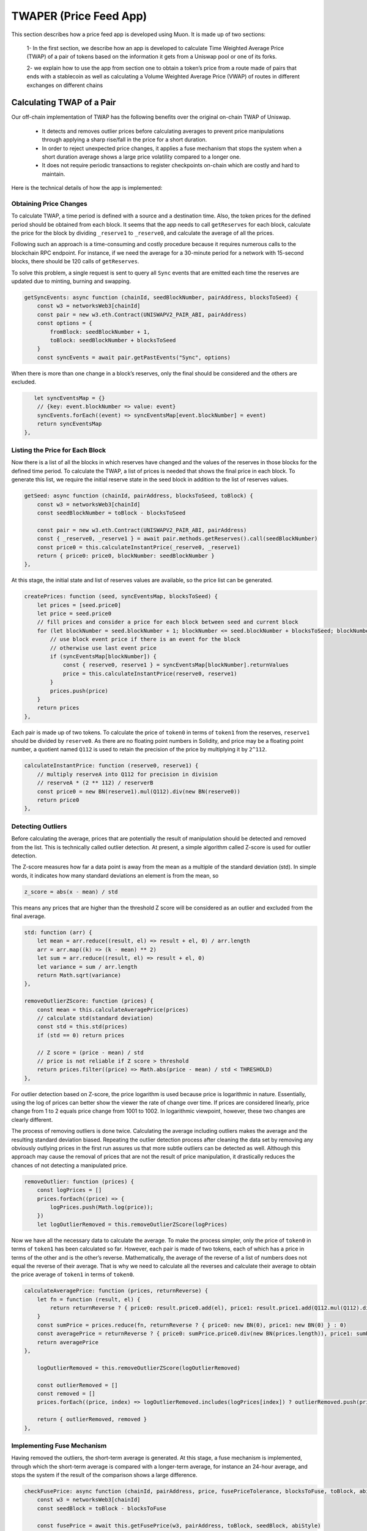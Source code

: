 ***********************
TWAPER (Price Feed App)
***********************

This section describes how a price feed app is developed using Muon. It is made up of two sections: 

  1- In the first section, we describe how an app is developed to calculate Time Weighted Average Price (TWAP) of a pair of tokens based on the information it gets from a Uniswap pool or one of its forks. 

  2- we explain how to use the app from section one to obtain a token’s price from a route made of pairs that ends with a stablecoin as well as calculating a Volume Weighted Average Price (VWAP) of routes in different exchanges on different chains 


Calculating TWAP of a Pair
==========================

Our off-chain implementation of TWAP has the following benefits over the original on-chain TWAP of Uniswap.

  - It detects and removes outlier prices before calculating averages to prevent price manipulations through applying a sharp rise/fall in the price for a short duration.
  - In order to reject unexpected price changes, it applies a fuse mechanism that stops the system when a short duration average shows a large price volatility compared to a longer one.
  - It does not require periodic transactions to register checkpoints on-chain which are costly and hard to maintain.

Here is the technical details of how the app is implemented:

Obtaining Price Changes
-----------------------

To calculate TWAP, a time period is defined with a source and a destination time. Also, the token prices for the defined period should be obtained from each block. It seems that the app needs to call ``getReserves`` for each block, calculate the price for the block by dividing ``_reserve1`` to ``_reserve0``, and calculate the average of all the prices. 

Following such an approach is a time-consuming and costly procedure because it requires numerous calls to the blockchain RPC endpoint. For instance, if we need the average for a 30-minute period for a network with 15-second blocks, there should be 120 calls of  ``getReserves``. 

To solve this problem, a single request is sent to query all ``Sync`` events that are emitted each time the reserves are updated due to minting, burning and swapping. 

.. code-block:: javascript

    getSyncEvents: async function (chainId, seedBlockNumber, pairAddress, blocksToSeed) {
        const w3 = networksWeb3[chainId]
        const pair = new w3.eth.Contract(UNISWAPV2_PAIR_ABI, pairAddress)
        const options = {
            fromBlock: seedBlockNumber + 1,
            toBlock: seedBlockNumber + blocksToSeed
        }
        const syncEvents = await pair.getPastEvents("Sync", options)

When there is more than one change in a block’s reserves, only the final should be considered and the others are excluded.

.. code-block:: javascript

       let syncEventsMap = {}
        // {key: event.blockNumber => value: event}
        syncEvents.forEach((event) => syncEventsMap[event.blockNumber] = event)
        return syncEventsMap
    },

Listing the Price for Each Block
--------------------------------

Now there is a list of all the blocks in which reserves have changed and the values of the reserves in those blocks for the defined time period. To calculate the TWAP, a list of prices is needed that shows the final price in each block. To generate this list, we require the initial reserve state in the seed block in addition to the list of reserves values. 

.. code-block:: javascript

    getSeed: async function (chainId, pairAddress, blocksToSeed, toBlock) {
        const w3 = networksWeb3[chainId]
        const seedBlockNumber = toBlock - blocksToSeed

        const pair = new w3.eth.Contract(UNISWAPV2_PAIR_ABI, pairAddress)
        const { _reserve0, _reserve1 } = await pair.methods.getReserves().call(seedBlockNumber)
        const price0 = this.calculateInstantPrice(_reserve0, _reserve1)
        return { price0: price0, blockNumber: seedBlockNumber }
    },

At this stage, the initial state and list of reserves values are available, so the price list can be generated. 

.. code-block:: javascript

    createPrices: function (seed, syncEventsMap, blocksToSeed) {
        let prices = [seed.price0]
        let price = seed.price0
        // fill prices and consider a price for each block between seed and current block
        for (let blockNumber = seed.blockNumber + 1; blockNumber <= seed.blockNumber + blocksToSeed; blockNumber++) {
            // use block event price if there is an event for the block
            // otherwise use last event price
            if (syncEventsMap[blockNumber]) {
                const { reserve0, reserve1 } = syncEventsMap[blockNumber].returnValues
                price = this.calculateInstantPrice(reserve0, reserve1)
            }
            prices.push(price)
        }
        return prices
    },

Each pair is made up of two tokens. To calculate the price of ``token0`` in terms of ``token1`` from the reserves, ``reserve1`` should be divided by ``reserve0``. As there are no floating point numbers in Solidity, and price may be a floating point number, a quotient named ``Q112`` is used to retain the precision of the price by multiplying it by ``2^112``. 

.. code-block:: javascript

    calculateInstantPrice: function (reserve0, reserve1) {
        // multiply reserveA into Q112 for precision in division 
        // reserveA * (2 ** 112) / reserverB
        const price0 = new BN(reserve1).mul(Q112).div(new BN(reserve0))
        return price0
    },

Detecting Outliers
------------------

Before calculating the average, prices that are potentially the result of manipulation should be detected and removed from the list. This is technically called outlier detection. At present, a simple algorithm called Z-score is used for outlier detection. 

The Z-score measures how far a data point is away from the mean as a multiple of the standard deviation (std). In simple words, it indicates how many standard deviations an element is from the mean, so 

.. code-block:: javascript

    z_score = abs(x - mean) / std

This means any prices that are higher than the threshold Z score will be considered as an outlier and excluded from the final average. 

.. code-block:: javascript

    std: function (arr) {
        let mean = arr.reduce((result, el) => result + el, 0) / arr.length
        arr = arr.map((k) => (k - mean) ** 2)
        let sum = arr.reduce((result, el) => result + el, 0)
        let variance = sum / arr.length
        return Math.sqrt(variance)
    },

    removeOutlierZScore: function (prices) {
        const mean = this.calculateAveragePrice(prices)
        // calculate std(standard deviation)
        const std = this.std(prices)
        if (std == 0) return prices

        // Z score = (price - mean) / std
        // price is not reliable if Z score > threshold
        return prices.filter((price) => Math.abs(price - mean) / std < THRESHOLD)
    },

For outlier detection based on Z-score, the price logarithm is used because price is  logarithmic in nature. Essentially, using the log of prices can better show the viewer the rate of change over time. If prices are considered linearly, price change from 1 to 2 equals price change from 1001 to 1002. In logarithmic viewpoint, however, these two changes are clearly different. 

The process of removing outliers is done twice. Calculating the average including outliers makes the average and the resulting standard deviation biased. Repeating the outlier detection process after cleaning the data set by removing any obviously outlying prices in the first run assures us that more subtle outliers can be detected as well. Although this approach may cause the removal of prices that are not the result of price manipulation, it drastically reduces the chances of not detecting a manipulated price.  

.. code-block:: javascript

    removeOutlier: function (prices) {
        const logPrices = []
        prices.forEach((price) => {
            logPrices.push(Math.log(price));
        })
        let logOutlierRemoved = this.removeOutlierZScore(logPrices)

Now we have all the necessary data to calculate the average. To make the process simpler, only the price of ``token0`` in terms of ``token1`` has been calculated so far. However, each pair is made of two tokens, each of which has a price in terms of the other and is the other’s reverse. Mathematically, the average of the reverse of a list of numbers does not equal the reverse of their average. That is why we need to calculate all the reverses and calculate their average to obtain the price average of ``token1`` in terms of ``token0``.

.. code-block:: javascript

    calculateAveragePrice: function (prices, returnReverse) {
        let fn = function (result, el) {
            return returnReverse ? { price0: result.price0.add(el), price1: result.price1.add(Q112.mul(Q112).div(el)) } : result + el
        }
        const sumPrice = prices.reduce(fn, returnReverse ? { price0: new BN(0), price1: new BN(0) } : 0)
        const averagePrice = returnReverse ? { price0: sumPrice.price0.div(new BN(prices.length)), price1: sumPrice.price1.div(new BN(prices.length)) } : sumPrice / prices.length
        return averagePrice
    },

        logOutlierRemoved = this.removeOutlierZScore(logOutlierRemoved)

        const outlierRemoved = []
        const removed = []
        prices.forEach((price, index) => logOutlierRemoved.includes(logPrices[index]) ? outlierRemoved.push(price) : removed.push(price.toString()))

        return { outlierRemoved, removed }
    },

Implementing Fuse Mechanism
---------------------------

Having removed the outliers, the short-term average is generated. At this stage, a fuse mechanism is implemented, through which the short-term average is compared with a longer-term average, for instance an 24-hour average, and stops the system if the result of the comparison shows a large difference.

.. code-block:: javascript

    checkFusePrice: async function (chainId, pairAddress, price, fusePriceTolerance, blocksToFuse, toBlock, abiStyle) {
        const w3 = networksWeb3[chainId]
        const seedBlock = toBlock - blocksToFuse

        const fusePrice = await this.getFusePrice(w3, pairAddress, toBlock, seedBlock, abiStyle)
        if (fusePrice.price0.eq(new BN(0)))
            return {
                isOk0: true,
                isOk1: true,
                priceDiffPercentage0: new BN(0),
                priceDiffPercentage1: new BN(0),
                block: fusePrice.blockNumber
            }
        const checkResult0 = this.isPriceToleranceOk(price.price0, fusePrice.price0, fusePriceTolerance)
        const checkResult1 = this.isPriceToleranceOk(price.price1, Q112.mul(Q112).div(fusePrice.price0), fusePriceTolerance)

        return {
            isOk0: checkResult0.isOk,
            isOk1: checkResult1.isOk,
            priceDiffPercentage0: checkResult0.priceDiffPercentage,
            priceDiffPercentage1: checkResult1.priceDiffPercentage,
            block: fusePrice.blockNumber
        }
    },
    ...
    calculatePairPrice: async function (chainId, abiStyle, pair, toBlock) {
        ...
        const fuse = await this.checkFusePrice(chainId, pair.address, price, pair.fusePriceTolerance, blocksToFuse, toBlock, abiStyle)
        if (!(fuse.isOk0 && fuse.isOk1)) throw { message: `High price gap 0(${fuse.priceDiffPercentage0}%) 1(${fuse.priceDiffPercentage1}%) between fuse and twap price for ${pair.address} in block range ${fuse.block} - ${toBlock}` }
        ...
    },

To calculate the long-term average needed for the fuse mechanism, we use the off-chain implementation of the exact method that DEXes use to calculate on-chain TWAP.

The fact that we make use of different methods for the calculation of short and long-term averages heightens the app’s reliability; if there is a bug in one of the methods or an attack that influences one of them, the other can cover it.  

Some Uniswap forks have made modifications to the on-chain TWAP calculation method originally made by Uniswap. In this app, the original Uniswap version and a well-known fork, Solidly, are implemented. 

.. code-block:: javascript

    getFusePrice: async function (w3, pairAddress, toBlock, seedBlock, abiStyle) {
        const getFusePriceUniV2 = async (w3, pairAddress, toBlock, seedBlock) => {
            ...
        }
        const getFusePriceSolidly = async (w3, pairAddress, toBlock, seedBlock) => {
            ...
        }
        const GET_FUSE_PRICE_FUNCTIONS = {
            UniV2: getFusePriceUniV2,
            Solidly: getFusePriceSolidly,
        }

        return GET_FUSE_PRICE_FUNCTIONS[abiStyle](w3, pairAddress, toBlock, seedBlock)
    },

In this doc, only the original Uniswap implementation is explained. To calculate the long-term average, we make use of the two variables ``price0CumulativeLast`` & ``price1CumulativeLast`` that are available on the pair contract for on-chain TWAP calculations.

Here is the method by which Uniswap calculates time-weighted average: Each time the price changes, it multiplies the previous price by the time period during which that price is valid as the weight of the price. The summation of the results are accumulated in the ``priceCumulativeLast``  which is divided by the total time period resulting in the time-weighted average. The following diagram illustrates how this process works. To get more information, see `here <https://docs.uniswap.org/protocol/V2/concepts/core-concepts/oracles>`_.

.. image:: https://user-images.githubusercontent.com/120013844/206843054-d6a7a9b6-fe73-463e-80fe-c41a54a53872.png


If we are to calculate TWAP for a specified time period, for instance the last 24 hours, it seems that the difference between ``priceCumulativeLast`` for the current and starting blocks should be divided by 24 hours. In reality, however, the ``priceCumulativeLast`` is only updated with each swap, so when this variable is queried for a block, its value may belong to a few blocks earlier, that is, the block when a swap took place. To obtain the accurate value of the variable for a block, the block price should be multiplied by the time period between the last swap and block, and the result should be added to the value of ``priceCumulativeLast`` from the last swap.

.. code-block:: javascript

    updatePriceCumulativeLasts: function (_price0CumulativeLast, _price1CumulativeLast, toBlockReserves, toBlockTimestamp) {
        const timestampLast = toBlockTimestamp % 2 ** 32
        if (timestampLast != toBlockReserves._blockTimestampLast) {
            const period = new BN(timestampLast - toBlockReserves._blockTimestampLast)
            const price0CumulativeLast = new BN(_price0CumulativeLast).add(this.calculateInstantPrice(toBlockReserves._reserve0, toBlockReserves._reserve1).mul(period))
            const price1CumulativeLast = new BN(_price1CumulativeLast).add(this.calculateInstantPrice(toBlockReserves._reserve1, toBlockReserves._reserve0).mul(period))
            return { price0CumulativeLast, price1CumulativeLast }
        }
        else return { price0CumulativeLast: _price0CumulativeLast, price1CumulativeLast: _price1CumulativeLast }
    },

Now that the accurate value of ``priceCumulativeLast`` is calculated for the current and starting blocks, as explained in the previous paragraphs, the time-weighted average can be calculated by dividing the difference of these variables by the blocks’ time difference.

.. code-block:: javascript

    const { price0CumulativeLast, price1CumulativeLast } = this.updatePriceCumulativeLasts(_price0CumulativeLast, _price1CumulativeLast, toReserves, to.timestamp)
    const { price0CumulativeLast: seedPrice0CumulativeLast, price1CumulativeLast: seedPrice1CumulativeLast } = this.updatePriceCumulativeLasts(_seedPrice0CumulativeLast, _seedPrice1CumulativeLast, seedReserves, seed.timestamp)

    const period = new BN(to.timestamp).sub(new BN(seed.timestamp)).abs()

    return {
        price0: new BN(price0CumulativeLast).sub(new BN(seedPrice0CumulativeLast)).div(period),
        price1: new BN(price1CumulativeLast).sub(new BN(seedPrice1CumulativeLast)).div(period),
        blockNumber: seedBlock
    }


    const { price0CumulativeLast, price1CumulativeLast } = this.updatePriceCumulativeLasts(_price0CumulativeLast, _price1CumulativeLast, toReserves, to.timestamp)
    const { price0CumulativeLast: seedPrice0CumulativeLast, price1CumulativeLast: seedPrice1CumulativeLast } = this.updatePriceCumulativeLasts(_seedPrice0CumulativeLast, _seedPrice1CumulativeLast, seedReserves, seed.timestamp)

    const period = new BN(to.timestamp).sub(new BN(seed.timestamp)).abs()

    return {
        price0: new BN(price0CumulativeLast).sub(new BN(seedPrice0CumulativeLast)).div(period),
        price1: new BN(price1CumulativeLast).sub(new BN(seedPrice1CumulativeLast)).div(period),
        blockNumber: seedBlock
    }

Obtaining the Pair Price
------------------------

All the procedures explained above in a step-by-step manner can now be reviewed in the implementation of  ``calculatePairPrice`` function. 

 * The price of the starting block for the period for which the average is to be calculated is obtained by ``getSeed`` function. 
  * The list of ``Sync`` events for the period is obtained by the ``getSyncEvents`` function.
  * The price list is generated by the ``createPrices`` function.
  * Any outliers are removed using ``removeOutlier`` function.
  * The average price is calculated through ``calculateAveragePrice`` function.
  * The fuse mechanism is triggered by the ``checkFusePrice`` function if there is a large difference between the short and long-term averages.

.. code-block:: javascript

    calculatePairPrice: async function (chainId, abiStyle, pair, toBlock) {
        const blocksToSeed = networksBlocksPerMinute[chainId] * pair.minutesToSeed
        const blocksToFuse = networksBlocksPerMinute[chainId] * pair.minutesToFuse
        // get seed price
        const seed = await this.getSeed(chainId, pair.address, blocksToSeed, toBlock)
        // get sync events that are emitted after seed block
        const syncEventsMap = await this.getSyncEvents(chainId, seed.blockNumber, pair.address, blocksToSeed)
        // create an array contains a price for each block mined after seed block 
        const prices = this.createPrices(seed, syncEventsMap, blocksToSeed)
        // remove outlier prices
        const { outlierRemoved, removed } = this.removeOutlier(prices)
        // calculate the average price
        const price = this.calculateAveragePrice(outlierRemoved, true)
        // check for high price change in comparison with fuse price
        const fuse = await this.checkFusePrice(chainId, pair.address, price, pair.fusePriceTolerance, blocksToFuse, toBlock, abiStyle)
        if (!(fuse.isOk0 && fuse.isOk1)) throw { message: `High price gap 0(${fuse.priceDiffPercentage0}%) 1(${fuse.priceDiffPercentage1}%) between fuse and twap price for ${pair.address} in block range ${fuse.block} - ${toBlock}` }

        return {
            price0: price.price0,
            price1: price.price1,
            removed
        }
    },

